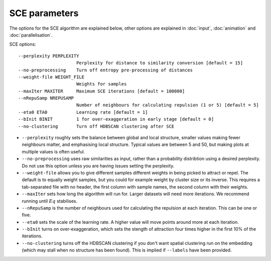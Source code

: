 SCE parameters
==============

The options for the SCE algorithm are explained below, other options are
explained in :doc:`input`, :doc:`animation` and :doc:`parallelisation`.

SCE options::

  --perplexity PERPLEXITY
                        Perplexity for distance to similarity conversion [default = 15]
  --no-preprocessing    Turn off entropy pre-processing of distances
  --weight-file WEIGHT_FILE
                        Weights for samples
  --maxIter MAXITER     Maximum SCE iterations [default = 100000]
  --nRepuSamp NREPUSAMP
                        Number of neighbours for calculating repulsion (1 or 5) [default = 5]
  --eta0 ETA0           Learning rate [default = 1]
  --bInit BINIT         1 for over-exaggeration in early stage [default = 0]
  --no-clustering       Turn off HDBSCAN clustering after SCE

- ``--perplexity`` roughly sets the balance between global and local structure, smaller
  values making fewer neighbours matter, and emphasising local structure. Typical
  values are between 5 and 50, but making plots at multiple values is often useful.
- ``--no-preprocessing`` uses raw similarities as input, rather than a probability
  distribtion using a desired perplexity. Do not use this option unless you are having
  issues setting the perplexity.
- ``--weight-file`` allows you to give different samples different weights in
  being picked to attract or repel. The default is to equally weight samples, but
  you could for example weight by cluster size or its inverse. This requires a tab-separated
  file with no header, the first column with sample names, the second column with their weights.
- ``--maxIter`` sets how long the algorithm will run for. Larger datasets will need more
  iterations. We recommend running until :math:`Eq` stabilises.
- ``--nRepuSamp`` is the number of neighbours used for calculating the repulsion at
  each iteration. This can be one or five.
- ``--eta0`` sets the scale of the learning rate. A higher value will move points
  around more at each iteration.
- ``--bInit`` turns on over-exaggeration, which sets the stength of attraction four times
  higher in the first 10% of the iterations.
- ``--no-clustering`` turns off the HDBSCAN clustering if you don't want spatial clustering
  run on the embedding (which may stall when no structure has been found). This is
  implied if ``--labels`` have been provided.
